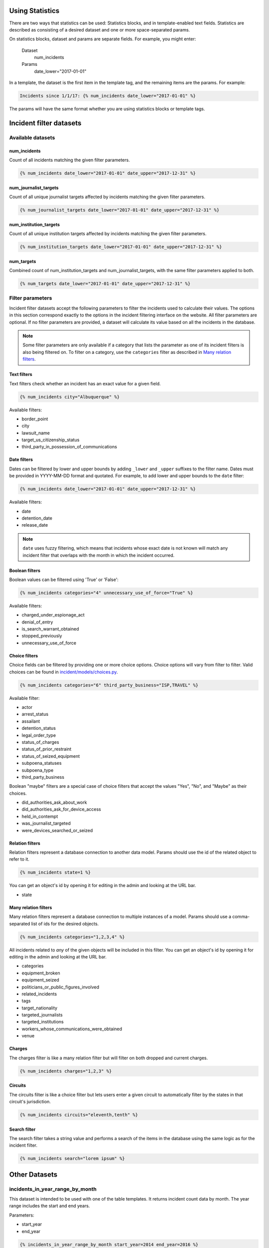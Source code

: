 Using Statistics
================

There are two ways that statistics can be used: Statistics blocks, and in template-enabled text fields.
Statistics are described as consisting of a desired dataset and one or more space-separated params.

On statistics blocks, dataset and params are separate fields. For example, you might enter:

    Dataset
        num_incidents
    Params
        date_lower="2017-01-01"


In a template, the dataset is the first item in the template tag, and the remaining items are the params. For example:

.. code:: jinja

    Incidents since 1/1/17: {% num_incidents date_lower="2017-01-01" %}

The params will have the same format whether you are using statistics blocks or template tags.

Incident filter datasets
========================

Available datasets
------------------

num_incidents
+++++++++++++
Count of all incidents matching the given filter parameters.

.. code:: jinja

    {% num_incidents date_lower="2017-01-01" date_upper="2017-12-31" %}

num_journalist_targets
++++++++++++++++++++++
Count of all unique journalist targets affected by incidents matching the given filter parameters.

.. code:: jinja

    {% num_journalist_targets date_lower="2017-01-01" date_upper="2017-12-31" %}

num_institution_targets
++++++++++++++++++++++
Count of all unique institution targets affected by incidents matching the given filter parameters.

.. code:: jinja

    {% num_institution_targets date_lower="2017-01-01" date_upper="2017-12-31" %}

num_targets
+++++++++++
Combined count of num_institution_targets and num_journalist_targets, with the same filter parameters applied to both.

.. code:: jinja

    {% num_targets date_lower="2017-01-01" date_upper="2017-12-31" %}

Filter parameters
-----------------

Incident filter datasets accept the following parameters to filter the incidents used to calculate their values.
The options in this section correspond exactly to the options in the incident filtering interface on the website.
All filter parameters are optional.
If no filter parameters are provided, a dataset will calculate its value based on all the incidents in the database.

.. note::

    Some filter parameters are only available if a category that lists the parameter as one of its incident filters is also being filtered on.
    To filter on a category, use the ``categories`` filter as described in `Many relation filters`_.


Text filters
++++++++++++

Text filters check whether an incident has an exact value for a given field.

.. code:: jinja

    {% num_incidents city="Albuquerque" %}

Available filters:

- border_point
- city
- lawsuit_name
- target_us_citizenship_status
- third_party_in_possession_of_communications


Date filters
++++++++++++

Dates can be filtered by lower and upper bounds by adding ``_lower`` and ``_upper`` suffixes to the filter name.
Dates must be provided in YYYY-MM-DD format and quotated.
For example, to add lower and upper bounds to the ``date`` filter:

.. code:: jinja

    {% num_incidents date_lower="2017-01-01" date_upper="2017-12-31" %}

Available filters:

- date
- detention_date
- release_date

.. note:: ``date`` uses fuzzy filtering, which means that incidents whose exact date is not known will match any incident filter that overlaps with the month in which the incident occurred.

Boolean filters
+++++++++++++++

Boolean values can be filtered using 'True' or 'False':

.. code:: jinja

    {% num_incidents categories="4" unnecessary_use_of_force="True" %}

Available filters:

- charged_under_espionage_act
- denial_of_entry
- is_search_warrant_obtained
- stopped_previously
- unnecessary_use_of_force

Choice filters
++++++++++++++

Choice fields can be filtered by providing one or more choice options.
Choice options will vary from filter to filter.
Valid choices can be found in `incident/models/choices.py <https://github.com/freedomofpress/pressfreedomtracker.us/blob/develop/incident/models/choices.py>`_.

.. code:: jinja

    {% num_incidents categories="6" third_party_business="ISP,TRAVEL" %}

Available filter:

- actor
- arrest_status
- assailant
- detention_status
- legal_order_type
- status_of_charges
- status_of_prior_restraint
- status_of_seized_equipment
- subpoena_statuses
- subpoena_type
- third_party_business

Boolean "maybe" filters are a special case of choice filters that accept the values "Yes", "No", and "Maybe" as their choices.

- did_authorities_ask_about_work
- did_authorities_ask_for_device_access
- held_in_contempt
- was_journalist_targeted
- were_devices_searched_or_seized

Relation filters
++++++++++++++++

Relation filters represent a database connection to another data model.
Params should use the id of the related object to refer to it.

.. code:: jinja

    {% num_incidents state=1 %}

You can get an object's id by opening it for editing in the admin and looking at the URL bar.

- state

Many relation filters
+++++++++++++++++++++

Many relation filters represent a database connection to multiple instances of a model.
Params should use a comma-separated list of ids for the desired objects.

.. code:: jinja

    {% num_incidents categories="1,2,3,4" %}

All incidents related to `any` of the given objects will be included in this filter.
You can get an object's id by opening it for editing in the admin and looking at the URL bar.

- categories
- equipment_broken
- equipment_seized
- politicians_or_public_figures_involved
- related_incidents
- tags
- target_nationality
- targeted_journalists
- targeted_institutions
- workers_whose_communications_were_obtained
- venue


Charges
+++++++

The charges filter is like a many relation filter but will filter on both dropped and current charges.

.. code:: jinja

    {% num_incidents charges="1,2,3" %}

Circuits
++++++++

The circuits filter is like a choice filter but lets users enter a given circuit to automatically filter by the states in that circuit's jurisdiction.

.. code:: jinja

    {% num_incidents circuits="eleventh,tenth" %}

Search filter
+++++++++++++

The search filter takes a string value and performs a search of the items in the database using the same logic as for the incident filter.

.. code:: jinja

    {% num_incidents search="lorem ipsum" %}


Other Datasets
==============

incidents_in_year_range_by_month
--------------------------------

This dataset is intended to be used with one of the table templates.
It returns incident count data by month.
The year range includes the start and end years.

Parameters:

- start_year
- end_year

.. code:: jinja

    {% incidents_in_year_range_by_month start_year=2014 end_year=2016 %}


Developing New Statistics
=========================

Summary
-------

The "statistics" app is a feature that allows administrators and authors to embed the output of statistics helper functions into posts and other site content.
The helper functions are Python functions that query the incident database and return either numbers or maps (i.e. a series of data pairs), though any code is possible.
They can be added to site content either by using template tags or by taking advantage of the StatisticsBlock within a StreamField.

Statistics Functions
--------------------

There are many ways to analyze the IncidentPages in our database.
It is possible to expose some of querying capabilities directly to the people who edit content on the site via statistics functions.
Consider a simple statistics: the total number of incidents that happened in a given year.
To obtain this number, you might write a function like this:

.. code:: python

    from django import template
    register = template.Library()

    @statistics.number
    @register.simple_tag
    def num_incidents(year):
        return IncidentPage.objects.filter(
            live=True,
            date__year=year,
        ).count()

This is a very simple function, and you could write many different ones like it to probe different aspects of the Incidents on file.
Right now these are stored in ``statistics/templatetags/statistics_tags.py``.


Numbers vs Maps
---------------

Statistics functions can return two types of data: numbers and maps.
Number functions are expected to return integers.
Map functions are expected to return a list of tuples in the form of (header, value).
In order to make sure content editors can't cause 500 errors, statistics functions should always return values of the correct type and never raise errors.

Please include tests for any new statistics tags.


Embedding statistics in StreamFields and templates
--------------------------------------------------

There are two decorators we put on the statistics functions.
The first, ``@statistics.number`` (or ``@statistics.map``), marks the function as providing a dataset that can be used by StatisticsBlock.

The second, ``@register.simple_tag``, marks the function as usable inside Django templates as part of the ``statistics_tags`` template tag library:

.. code:: jinja

    {% load statistics_tags %}
    The number of incidents in 2017 was {% num_incidents date_lower="2017-01-01" date_upper="2017-12-31" %}, compared with the number in 2016: {% num_incidents date_lower="2016-01-01" date_upper="2017-12-31" %}.

We also expose the statistics_tags library automatically to content editors in certain StreamFields, for example in SimplePage.body.
This has two parts:

1. Adding a template block to the StreamField.
   There are two template blocks in the common app: ``common.blocks.RichTextTemplateBlock`` and ``common.blocks.StyledTextTemplateBlock``.
   These blocks handle validation of template content so that template editors can't save data that contains syntax errors.
   (You can also directly add ``common.validators.validate_template`` to any non-StreamField to add template validation.)
   Validation will also disallow tags that shouldn't be used in a dynamic content context.
2. Use the ``{% render_as_template %}`` tag to render the content as a template when rendering the page as a whole.
   This will not give the dynamic content access to outside context.
   The template blocks will already handle rendering template content by default.
   This tag should only be necessary when building new block templates or enabling template content on basic rich text fields.

For the latter part, it might look something like this:

.. code:: jinja

    {% load render_as_template %}

    {% render_as_template rich_text_value %}

Visualizations
--------------

StatisticsBlocks allow users to select visualizations.
Visualizations are developer-created templates for rendering a particular type of data in a particular block-based style.
Here is an example of a table-based visualization: fairly ordinary, but given extra importance by the large font size and credibility by the stately color blue:

.. code:: jinja

    <div style="font-size: 200%; color: blue !important">
        <table cellpadding="5">
            {% for line in data %}
                <tr>
                    <td>{{ line.0 }}</td>
                    <td>{{ line.1 }}</td>
                </tr>
            {% endfor %}
        </table>
    </div>

In this case, we see that this visualization is suitable for rendering a map, or iterable series of data points, rather than a single-valued number.
Of note is the ``data`` context variable: this is the variable in which the data from the statistics function is stored at render time.

You can create as many visualizations as you desire.
Right now they're all stored in the directory ``statistics/templates``.
In order for the ``StatisticsBlock`` to be aware of them, they must be added (along with a descriptive name) to the ``get_visualization_choices`` function in ``statistics/blocks.py``.
